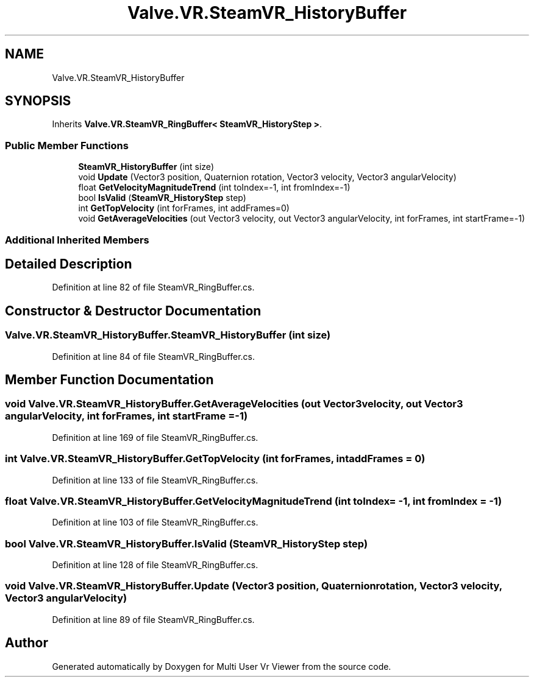 .TH "Valve.VR.SteamVR_HistoryBuffer" 3 "Sat Jul 20 2019" "Version https://github.com/Saurabhbagh/Multi-User-VR-Viewer--10th-July/" "Multi User Vr Viewer" \" -*- nroff -*-
.ad l
.nh
.SH NAME
Valve.VR.SteamVR_HistoryBuffer
.SH SYNOPSIS
.br
.PP
.PP
Inherits \fBValve\&.VR\&.SteamVR_RingBuffer< SteamVR_HistoryStep >\fP\&.
.SS "Public Member Functions"

.in +1c
.ti -1c
.RI "\fBSteamVR_HistoryBuffer\fP (int size)"
.br
.ti -1c
.RI "void \fBUpdate\fP (Vector3 position, Quaternion rotation, Vector3 velocity, Vector3 angularVelocity)"
.br
.ti -1c
.RI "float \fBGetVelocityMagnitudeTrend\fP (int toIndex=\-1, int fromIndex=\-1)"
.br
.ti -1c
.RI "bool \fBIsValid\fP (\fBSteamVR_HistoryStep\fP step)"
.br
.ti -1c
.RI "int \fBGetTopVelocity\fP (int forFrames, int addFrames=0)"
.br
.ti -1c
.RI "void \fBGetAverageVelocities\fP (out Vector3 velocity, out Vector3 angularVelocity, int forFrames, int startFrame=\-1)"
.br
.in -1c
.SS "Additional Inherited Members"
.SH "Detailed Description"
.PP 
Definition at line 82 of file SteamVR_RingBuffer\&.cs\&.
.SH "Constructor & Destructor Documentation"
.PP 
.SS "Valve\&.VR\&.SteamVR_HistoryBuffer\&.SteamVR_HistoryBuffer (int size)"

.PP
Definition at line 84 of file SteamVR_RingBuffer\&.cs\&.
.SH "Member Function Documentation"
.PP 
.SS "void Valve\&.VR\&.SteamVR_HistoryBuffer\&.GetAverageVelocities (out Vector3 velocity, out Vector3 angularVelocity, int forFrames, int startFrame = \fC\-1\fP)"

.PP
Definition at line 169 of file SteamVR_RingBuffer\&.cs\&.
.SS "int Valve\&.VR\&.SteamVR_HistoryBuffer\&.GetTopVelocity (int forFrames, int addFrames = \fC0\fP)"

.PP
Definition at line 133 of file SteamVR_RingBuffer\&.cs\&.
.SS "float Valve\&.VR\&.SteamVR_HistoryBuffer\&.GetVelocityMagnitudeTrend (int toIndex = \fC\-1\fP, int fromIndex = \fC\-1\fP)"

.PP
Definition at line 103 of file SteamVR_RingBuffer\&.cs\&.
.SS "bool Valve\&.VR\&.SteamVR_HistoryBuffer\&.IsValid (\fBSteamVR_HistoryStep\fP step)"

.PP
Definition at line 128 of file SteamVR_RingBuffer\&.cs\&.
.SS "void Valve\&.VR\&.SteamVR_HistoryBuffer\&.Update (Vector3 position, Quaternion rotation, Vector3 velocity, Vector3 angularVelocity)"

.PP
Definition at line 89 of file SteamVR_RingBuffer\&.cs\&.

.SH "Author"
.PP 
Generated automatically by Doxygen for Multi User Vr Viewer from the source code\&.
